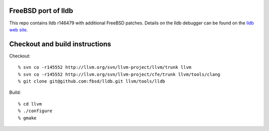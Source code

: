 FreeBSD port of lldb
====================
This repo contains lldb r146479 with additional FreeBSD patches.
Details on the lldb debugger can be found on the `lldb web site`_.

Checkout and build instructions
===============================

Checkout::

  % svn co -r145552 http://llvm.org/svn/llvm-project/llvm/trunk llvm
  % svn co -r145552 http://llvm.org/svn/llvm-project/cfe/trunk llvm/tools/clang
  % git clone git@github.com:fbsd/lldb.git llvm/tools/lldb

Build::

  % cd llvm
  % ./configure
  % gmake

.. _lldb web site: http://lldb.llvm.org/

